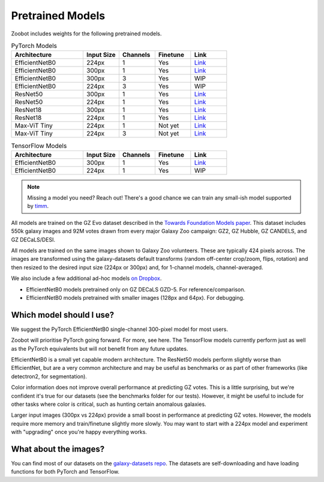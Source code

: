 .. _datanotes:

Pretrained Models
=================

Zoobot includes weights for the following pretrained models. 

.. list-table:: PyTorch Models
   :widths: 70 35 35 35 35
   :header-rows: 1

   * - Architecture
     - Input Size 
     - Channels
     - Finetune
     - Link
   * - EfficientNetB0
     - 224px
     - 1
     - Yes
     - `Link <https://www.dropbox.com/s/7ixwo59imjfz4ay/effnetb0_greyscale_224px.ckpt?dl=0>`__
   * - EfficientNetB0 
     - 300px
     - 1 
     - Yes
     - `Link <https://www.dropbox.com/s/izvqagd6rkhi4lq/effnetb0_greyscale_300px.ckpt?dl=0>`__
   * - EfficientNetB0 
     - 300px
     - 3
     - Yes
     - WIP
   * - EfficientNetB0 
     - 224px
     - 3
     - Yes
     - WIP
   * - ResNet50 
     - 300px
     - 1
     - Yes
     - `Link <https://www.dropbox.com/s/hvvpy2dar0v1wti/resnet50_greyscale_300px.ckpt?dl=0>`__
   * - ResNet50
     - 224px
     - 1
     - Yes
     - `Link <https://www.dropbox.com/s/copj2576v9uso16/resnet50_greyscale_224px.ckpt?dl=0>`__
   * - ResNet18 
     - 300px
     - 1
     - Yes
     - `Link <https://www.dropbox.com/s/th1irihafkr3wqp/resnet18_greyscale_300px.ckpt?dl=0>`__
   * - ResNet18
     - 224px
     - 1
     - Yes
     - `Link <https://www.dropbox.com/s/on21ri74rbz0qi1/resnet18_greyscale_224px.ckpt?dl=0>`__
   * - Max-ViT Tiny
     - 224px
     - 1
     - Not yet
     - `Link <https://www.dropbox.com/s/pndcgi6wxh9wuqb/maxvittiny_greyscale_224px.ckpt?dl=0>`__
   * - Max-ViT Tiny
     - 224px
     - 3
     - Not yet
     - `Link <https://www.dropbox.com/s/ibuo5n1tcaphvn3/maxvittiny_color_224px.ckpt?dl=0>`__



.. list-table:: TensorFlow Models
   :widths: 70 35 35 35 35
   :header-rows: 1

   * - Architecture
     - Input Size 
     - Channels
     - Finetune
     - Link
   * - EfficientNetB0 
     - 300px
     - 1 
     - Yes
     - `Link <https://www.dropbox.com/scl/fo/h8xtoij1wf61oubqhj85x/h?dl=0&rlkey=g80xo368hbacae9465f4pb1q5>`__
   * - EfficientNetB0 
     - 224px
     - 1 
     - Yes
     - WIP


.. note:: 

    Missing a model you need? Reach out! There's a good chance we can train any small-ish model supported by `timm <https://github.com/huggingface/pytorch-image-models>`_.

All models are trained on the GZ Evo dataset described in the `Towards Foundation Models paper <https://arxiv.org/abs/2206.11927>`_.
This dataset includes 550k galaxy images and 92M votes drawn from every major Galaxy Zoo campaign: GZ2, GZ Hubble, GZ CANDELS, and GZ DECaLS/DESI.

All models are trained on the same images shown to Galaxy Zoo volunteers.
These are typically 424 pixels across.
The images are transformed using the galaxy-datasets default transforms (random off-center crop/zoom, flips, rotation) and then resized to the desired input size (224px or 300px) and, for 1-channel models, channel-averaged.

We also include a few additional ad-hoc models `on Dropbox <https://www.dropbox.com/scl/fo/l1l7frgy12wtmsbm0hihb/h?dl=0&rlkey=sq5wevuhxs7ku5ki4cwhbhm5j>`_.

- EfficientNetB0 models pretrained only on GZ DECaLS GZD-5. For reference/comparison.
- EfficientNetB0 models pretrained with smaller images (128px and 64px). For debugging.


Which model should I use?
--------------------------

We suggest the PyTorch EfficientNetB0 single-channel 300-pixel model for most users.

Zoobot will prioritise PyTorch going forward. For more, see here.
The TensorFlow models currently perform just as well as the PyTorch equivalents but will not benefit from any future updates.

EfficientNetB0 is a small yet capable modern architecture. 
The ResNet50 models perform slightly worse than EfficientNet, but are a very common architecture and may be useful as benchmarks or as part of other frameworks (like detectron2, for segmentation).

Color information does not improve overall performance at predicting GZ votes.
This is a little surprising, but we're confident it's true for our datasets (see the benchmarks folder for our tests).
However, it might be useful to include for other tasks where color is critical, such as hunting certain anomalous galaxies.

Larger input images (300px vs 224px) provide a small boost in performance at predicting GZ votes.
However, the models require more memory and train/finetune slightly more slowly.
You may want to start with a 224px model and experiment with "upgrading" once you're happy everything works.


What about the images?
--------------------------

You can find most of our datasets on the `galaxy-datasets repo <https://github.com/mwalmsley/galaxy-datasets>`_.
The datasets are self-downloading and have loading functions for both PyTorch and TensorFlow.

